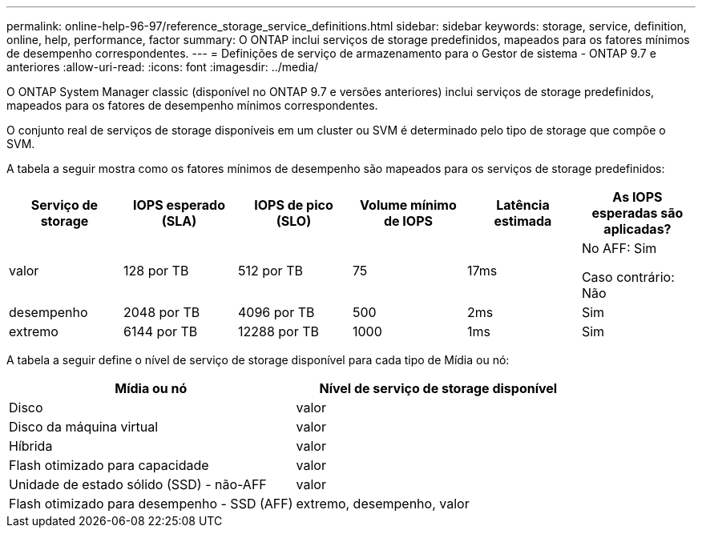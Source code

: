 ---
permalink: online-help-96-97/reference_storage_service_definitions.html 
sidebar: sidebar 
keywords: storage, service, definition, online, help, performance, factor 
summary: O ONTAP inclui serviços de storage predefinidos, mapeados para os fatores mínimos de desempenho correspondentes. 
---
= Definições de serviço de armazenamento para o Gestor de sistema - ONTAP 9.7 e anteriores
:allow-uri-read: 
:icons: font
:imagesdir: ../media/


[role="lead"]
O ONTAP System Manager classic (disponível no ONTAP 9.7 e versões anteriores) inclui serviços de storage predefinidos, mapeados para os fatores de desempenho mínimos correspondentes.

O conjunto real de serviços de storage disponíveis em um cluster ou SVM é determinado pelo tipo de storage que compõe o SVM.

A tabela a seguir mostra como os fatores mínimos de desempenho são mapeados para os serviços de storage predefinidos:

|===
| Serviço de storage | IOPS esperado (SLA) | IOPS de pico (SLO) | Volume mínimo de IOPS | Latência estimada | As IOPS esperadas são aplicadas? 


 a| 
valor
 a| 
128 por TB
 a| 
512 por TB
 a| 
75
 a| 
17ms
 a| 
No AFF: Sim

Caso contrário: Não



 a| 
desempenho
 a| 
2048 por TB
 a| 
4096 por TB
 a| 
500
 a| 
2ms
 a| 
Sim



 a| 
extremo
 a| 
6144 por TB
 a| 
12288 por TB
 a| 
1000
 a| 
1ms
 a| 
Sim

|===
A tabela a seguir define o nível de serviço de storage disponível para cada tipo de Mídia ou nó:

|===
| Mídia ou nó | Nível de serviço de storage disponível 


 a| 
Disco
 a| 
valor



 a| 
Disco da máquina virtual
 a| 
valor



 a| 
Híbrida
 a| 
valor



 a| 
Flash otimizado para capacidade
 a| 
valor



 a| 
Unidade de estado sólido (SSD) - não-AFF
 a| 
valor



 a| 
Flash otimizado para desempenho - SSD (AFF)
 a| 
extremo, desempenho, valor

|===